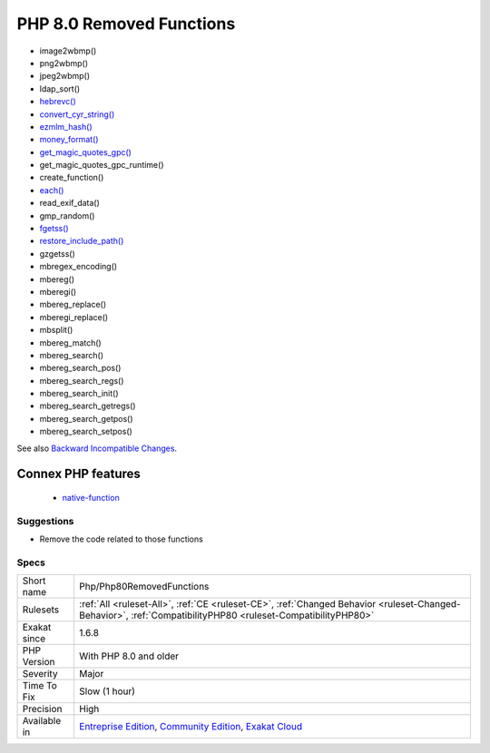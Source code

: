 .. _php-php80removedfunctions:

.. _php-8.0-removed-functions:

PHP 8.0 Removed Functions
+++++++++++++++++++++++++

.. meta\:\:
	:description:
		PHP 8.0 Removed Functions: The following PHP native functions were deprecated in PHP 8.
	:twitter:card: summary_large_image
	:twitter:site: @exakat
	:twitter:title: PHP 8.0 Removed Functions
	:twitter:description: PHP 8.0 Removed Functions: The following PHP native functions were deprecated in PHP 8
	:twitter:creator: @exakat
	:twitter:image:src: https://www.exakat.io/wp-content/uploads/2020/06/logo-exakat.png
	:og:image: https://www.exakat.io/wp-content/uploads/2020/06/logo-exakat.png
	:og:title: PHP 8.0 Removed Functions
	:og:type: article
	:og:description: The following PHP native functions were deprecated in PHP 8
	:og:url: https://php-tips.readthedocs.io/en/latest/tips/Php/Php80RemovedFunctions.html
	:og:locale: en
  The following PHP native functions were deprecated in PHP 8.0, and will be removed in PHP 9.0.

* image2wbmp()
* png2wbmp()
* jpeg2wbmp()
* ldap_sort()
* `hebrevc() <https://www.php.net/hebrevc>`_
* `convert_cyr_string() <https://www.php.net/convert_cyr_string>`_
* `ezmlm_hash() <https://www.php.net/ezmlm_hash>`_
* `money_format() <https://www.php.net/money_format>`_
* `get_magic_quotes_gpc() <https://www.php.net/get_magic_quotes_gpc>`_
* get_magic_quotes_gpc_runtime()
* create_function()
* `each() <https://www.php.net/each>`_
* read_exif_data()
* gmp_random()
* `fgetss() <https://www.php.net/fgetss>`_
* `restore_include_path() <https://www.php.net/restore_include_path>`_
* gzgetss()
* mbregex_encoding()
* mbereg()
* mberegi()
* mbereg_replace()
* mberegi_replace()
* mbsplit()
* mbereg_match()
* mbereg_search()
* mbereg_search_pos()
* mbereg_search_regs()
* mbereg_search_init()
* mbereg_search_getregs()
* mbereg_search_getpos()
* mbereg_search_setpos()

See also `Backward Incompatible Changes <https://www.php.net/manual/en/migration80.incompatible.php#migration80.incompatible>`_.

Connex PHP features
-------------------

  + `native-function <https://php-dictionary.readthedocs.io/en/latest/dictionary/native-function.ini.html>`_


Suggestions
___________

* Remove the code related to those functions




Specs
_____

+--------------+-----------------------------------------------------------------------------------------------------------------------------------------------------------------------------------------+
| Short name   | Php/Php80RemovedFunctions                                                                                                                                                               |
+--------------+-----------------------------------------------------------------------------------------------------------------------------------------------------------------------------------------+
| Rulesets     | :ref:`All <ruleset-All>`, :ref:`CE <ruleset-CE>`, :ref:`Changed Behavior <ruleset-Changed-Behavior>`, :ref:`CompatibilityPHP80 <ruleset-CompatibilityPHP80>`                            |
+--------------+-----------------------------------------------------------------------------------------------------------------------------------------------------------------------------------------+
| Exakat since | 1.6.8                                                                                                                                                                                   |
+--------------+-----------------------------------------------------------------------------------------------------------------------------------------------------------------------------------------+
| PHP Version  | With PHP 8.0 and older                                                                                                                                                                  |
+--------------+-----------------------------------------------------------------------------------------------------------------------------------------------------------------------------------------+
| Severity     | Major                                                                                                                                                                                   |
+--------------+-----------------------------------------------------------------------------------------------------------------------------------------------------------------------------------------+
| Time To Fix  | Slow (1 hour)                                                                                                                                                                           |
+--------------+-----------------------------------------------------------------------------------------------------------------------------------------------------------------------------------------+
| Precision    | High                                                                                                                                                                                    |
+--------------+-----------------------------------------------------------------------------------------------------------------------------------------------------------------------------------------+
| Available in | `Entreprise Edition <https://www.exakat.io/entreprise-edition>`_, `Community Edition <https://www.exakat.io/community-edition>`_, `Exakat Cloud <https://www.exakat.io/exakat-cloud/>`_ |
+--------------+-----------------------------------------------------------------------------------------------------------------------------------------------------------------------------------------+


